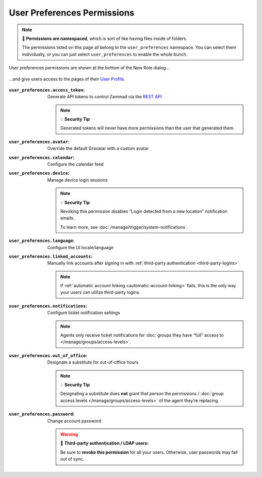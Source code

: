 User Preferences Permissions
============================

.. note:: 📁 **Permissions are namespaced**,
   which is sort of like having files inside of folders.

   The permissions listed on this page all belong to the ``user_preferences`` namespace.
   You can select them individually,
   or you can just select ``user_preferences`` to enable the whole bunch.

.. figure:: /images/manage/roles/permissions-user-preferences.png
   :alt: User preferences permissions in the New Role dialog
   :align: center
   :width: 80%

   User preferences permissions are shown at the bottom of the New Role dialog...

.. figure:: /images/manage/roles/users-profile-settings.png
   :alt: User profile page
   :align: center
   :width: 80%

   ...and give users access to the pages of their `User Profile <https://user-docs.zammad.org/en/latest/extras/profile-and-settings.html>`_.

:``user_preferences.access_token``:    Generate API tokens to control Zammad via the `REST API <https://docs.zammad.org/en/latest/api/intro.html>`_

                                       .. note:: 💡 **Security Tip**

                                          Generated tokens will never have more permissions than the user that generated them.
:``user_preferences.avatar``:          Override the default Gravatar with a custom avatar
:``user_preferences.calendar``:        Configure the calendar feed
:``user_preferences.device``:          Manage device login sessions

                                       .. note:: 💡 **Security Tip**

                                          Revoking this permission disables “Login detected from a new location” notification emails.

                                          To learn more, see :doc:`/manage/trigger/system-notifications`.
:``user_preferences.language``:        Configure the UI locale/language
:``user_preferences.linked_accounts``: Manually link accounts after signing in with :ref:`third-party authentication <third-party-logins>`

                                       .. note:: If :ref:`automatic account linking <automatic-account-linking>` fails,
                                          this is the only way your users can utilize third-party logins.
:``user_preferences.notifications``:   Configure ticket notification settings

                                       .. note:: Agents only receive ticket notifications for
                                          :doc:`groups they have “full” access to </manage/groups/access-levels>`.
:``user_preferences.out_of_office``:   Designate a substitute for out-of-office hours

                                       .. note:: 💡 **Security Tip**

                                          Designating a substitute does **not** grant that person
                                          the permissions / :doc:`group access levels </manage/groups/access-levels>`
                                          of the agent they’re replacing.
:``user_preferences.password``:        Change account password

                                       .. warning:: 🔑 **Third-party authentication / LDAP users:**

                                          Be sure to **revoke this permission** for all your users.
                                          Otherwise, user passwords may fall out of sync.
